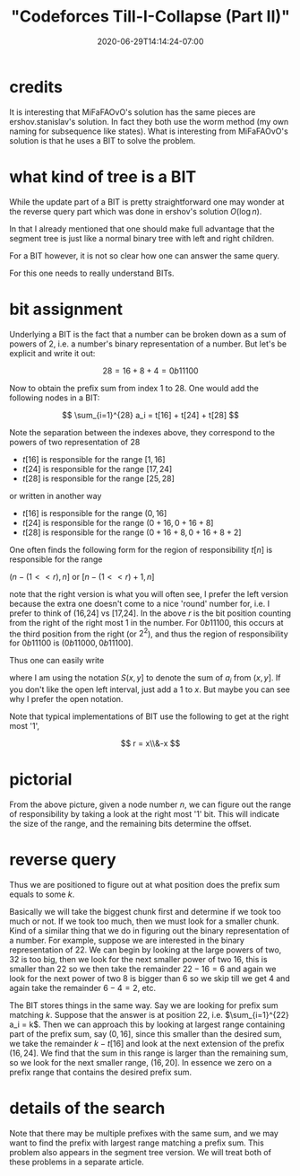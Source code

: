 # -*- mode: org -*-
#+HUGO_BASE_DIR: ../..
#+HUGO_SECTION: posts
#+HUGO_WEIGHT: 2000
#+HUGO_AUTO_SET_LASTMOD: t
#+TITLE: "Codeforces Till-I-Collapse (Part II)"
#+DATE: 2020-06-29T14:14:24-07:00
#+HUGO_TAGS: "segment tree" "binary indexed tree" codeforces
#+HUGO_CATEGORIES: "segment tree" "binary indexed tree" codeforces
#+HUGO_MENU_off: :menu "main" :weight 2000
#+HUGO_CUSTOM_FRONT_MATTER: :foo bar :baz zoo :alpha 1 :beta "two words" :gamma 10 :mathjax true :toc true
#+HUGO_DRAFT: false

#+STARTUP: indent hidestars showall

* credits

It is interesting that MiFaFAOvO's solution has the same pieces are
ershov.stanislav's solution. In fact they both use the worm method (my own
naming for subsequence like states). What is interesting from MiFaFAOvO's
solution is that he uses a BIT to solve the problem.

* what kind of tree is a BIT

While the update part of a BIT is pretty straightforward one may wonder at the
reverse query part which was done in ershov's solution $O(\log n)$.

In that I already mentioned that one should make full advantage that the segment
tree is just like a normal binary tree with left and right children.

For a BIT however, it is not so clear how one can answer the same query.

For this one needs to really understand BITs.

* bit assignment

Underlying a BIT is the fact that a number can be broken down as a sum of
powers of 2, i.e. a number's binary representation of a number.  But let's
be explicit and write it out:

$$
28 = 16 + 8 + 4 = 0b11100
$$

Now to obtain the prefix sum from index 1 to 28.  One would add the following
nodes in a BIT:

$$
\sum_{i=1}^{28} a_i = t[16] + t[24] + t[28]
$$

Note the separation between the indexes above, they correspond to the powers of two
representation of $28$

\begin{eqnarray}
16  = 16 - 0 \\
8   = 24 - 16 \\
4   = 28 - 24
\end{eqnarray}

- $t[16]$ is responsible for the range $[1,16]$
- $t[24]$ is responsible for the range $[17,24]$
- $t[28]$ is responsible for the range $[25,28]$

or written in another way

+ $t[16]$ is responsible for the range $(0,16]$
+ $t[24]$ is responsible for the range $(0+16,0+16+8]$
+ $t[28]$ is responsible for the range $(0+16+8,0+16+8+2]$

One often finds the following form for the region of responsibility
$t[n]$ is responsible for the range

$(n-(1<<r), n]$ or $[n-(1<<r)+1, n]$

note that the right version is what you will often see, I prefer the left
version because the extra one doesn't come to a nice 'round' number for, i.e. I
prefer to think of (16,24] vs [17,24]. In the above $r$ is the bit position
counting from the right of the right most 1 in the number. For $0b11100$, this
occurs at the third position from the right (or $2^2$), and thus the region of
responsibility for $0b11100$ is $(0b11000, 0b11100]$.

Thus one can easily write

\begin{eqnarray}
S(0,0b11100) &=& t[0b10000] + t[0b11000] + t[0b11100]\\
&=& S(0,0b10000] + S(0b10000,0b11000] + S(0b11000,0b11100]  
\end{eqnarray}

where I am using the notation $S(x,y]$ to denote the sum of $a_i$ from $(x,y]$.
If you don't like the open left interval, just add a $1$ to $x$. But maybe you
can see why I prefer the open notation.

Note that typical implementations of BIT use the following to get at the right
most '1',

$$
r = x\\&-x
$$

* pictorial

[[/images/till-i-collapse/bit-region-cropped.svg]]

From the above picture, given a node number $n$, we can figure out
the range of responsibility by taking a look at the right most '1' bit.
This will indicate the size of the range, and the remaining bits 
determine the offset.

* reverse query 

Thus we are positioned to figure out at what position does the prefix sum equals
to some $k$.

Basically we will take the biggest chunk first and determine if we took too much
or not. If we took too much, then we must look for a smaller chunk. Kind of a
similar thing that we do in figuring out the binary representation of a number.
For example, suppose we are interested in the binary representation of $22$. We
can begin by looking at the large powers of two, $32$ is too big, then we look
for the next smaller power of two $16$, this is smaller than $22$ so we then
take the remainder $22-16 = 6$ and again we look for the next power of two $8$
is bigger than $6$ so we skip till we get $4$ and again take the remainder
$6-4=2$, etc.

The BIT stores things in the same way. Say we are looking for prefix sum
matching $k$. Suppose that the answer is at position $22$, i.e. $\sum_{i=1}^{22}
a_i = k$. Then we can approach this by looking at largest range containing part
of the prefix sum, say $(0,16]$, since this smaller than the desired sum, we
take the remainder $k-t[16]$ and look at the next extension of the prefix
$(16,24]$. We find that the sum in this range is larger than the remaining sum, so
we look for the next smaller range, $(16,20]$. In essence we zero on a prefix
range that contains the desired prefix sum.

* details of the search
Note that there may be multiple prefixes with the same sum, and we may want to
find the prefix with largest range matching a prefix sum. This problem also
appears in the segment tree version. We will treat both of these problems in a
separate article.
